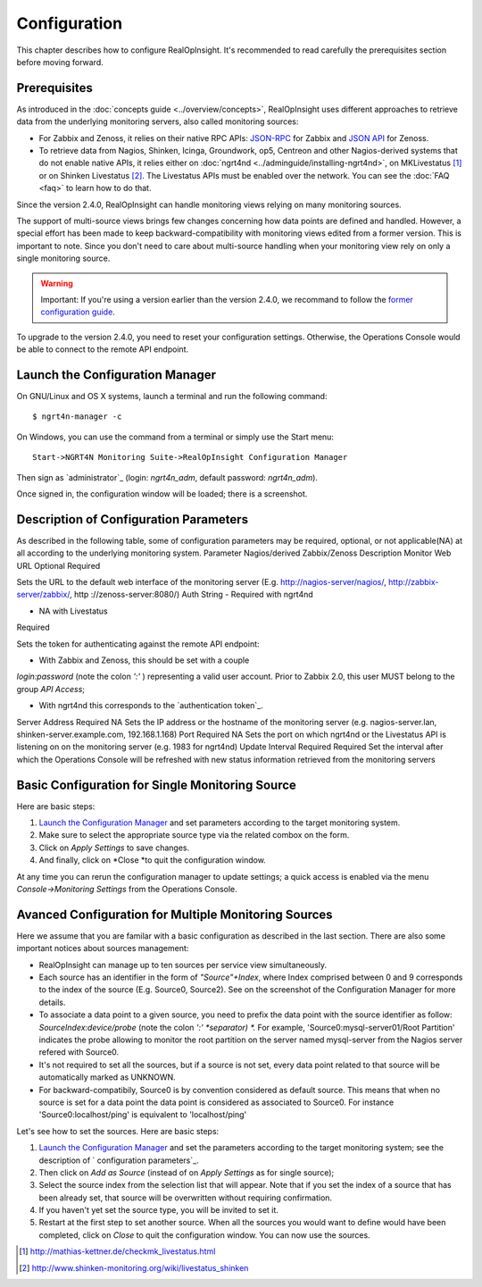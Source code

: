 =====================================
Configuration
=====================================
This chapter describes how to configure RealOpInsight. 
It's recommended to read carefully the prerequisites section before moving
forward.


Prerequisites
-------------

As introduced in the :doc:`concepts guide <../overview/concepts>`, 
RealOpInsight uses different approaches to retrieve data from the 
underlying monitoring servers, also called monitoring sources:


+ For Zabbix and Zenoss, it relies on their native RPC APIs: `JSON-RPC`_ 
  for Zabbix and `JSON API`_ for Zenoss.
+ To retrieve data from Nagios, Shinken, Icinga, Groundwork, op5,
  Centreon and other Nagios-derived systems that do not enable native
  APIs, it relies either on :doc:`ngrt4nd <../adminguide/installing-ngrt4nd>`, 
  on MKLivestatus [#mkls]_ or on Shinken Livestatus [#shinkenls]_. 
  The Livestatus APIs must be enabled over the network. You can see the 
  :doc:`FAQ <faq>` to learn how to do that.


Since the version 2.4.0, RealOpInsight can handle monitoring views
relying on many monitoring sources.

The support of multi-source views brings few changes concerning how
data points are defined and handled. However, a special effort has
been made to keep backward-compatibility with monitoring views edited
from a former version. This is important to note. Since you don't need
to care about multi-source handling when your monitoring view rely on
only a single monitoring source.

.. warning::

  Important: If you're using a version earlier than the version 2.4.0,
  we recommand to follow the `former configuration guide`_.

To upgrade to the version 2.4.0, you need to reset your configuration
settings. Otherwise, the Operations Console would be able to connect
to the remote API endpoint.


Launch the Configuration Manager
--------------------------------

On GNU/Linux and OS X systems, launch a terminal and run the following
command:

::

    $ ngrt4n-manager -c


On Windows, you can use the command from a terminal or simply use the
Start menu:

::

    Start->NGRT4N Monitoring Suite->RealOpInsight Configuration Manager


Then sign as `administrator`_ (login: *ngrt4n_adm*, default password:
*ngrt4n_adm*).



Once signed in, the configuration window will be loaded; there is a
screenshot.




Description of Configuration Parameters
---------------------------------------

As described in the following table, some of configuration parameters
may be required, optional, or not applicable(NA) at all according to
the underlying monitoring system.
Parameter Nagios/derived Zabbix/Zenoss Description Monitor Web URL
Optional Required

Sets the URL to the default web interface of the monitoring server
(E.g. http://nagios-server/nagios/, http://zabbix-server/zabbix/, http
://zenoss-server:8080/)
Auth String
- Required with ngrt4nd

- NA with Livestatus

Required

Sets the token for authenticating against the remote API endpoint:

* With Zabbix and Zenoss, this should be set with a couple
*login:password* (note the colon *':'* ) representing a valid user
account. Prior to Zabbix 2.0, this user MUST belong to the group *API
Access*;

* With ngrt4nd this corresponds to the `authentication token`_.
Server Address Required NA
Sets the IP address or the hostname of the monitoring server (e.g.
nagios-server.lan, shinken-server.example.com, 192.168.1.168)
Port Required NA
Sets the port on which ngrt4nd or the Livestatus API is listening on
on the monitoring server (e.g. 1983 for ngrt4nd)
Update Interval Required Required Set the interval after which the
Operations Console will be refreshed with new status information
retrieved from the monitoring servers


Basic Configuration for Single Monitoring Source
------------------------------------------------

Here are basic steps:


#. `Launch the Configuration Manager`_ and set parameters according to
   the target monitoring system.
#. Make sure to select the appropriate source type via the related
   combox on the form.
#. Click on *Apply Settings* to save changes.
#. And finally, click on *Close *to quit the configuration window.

At any time you can rerun the configuration manager to update
settings; a quick access is enabled via the menu *Console->Monitoring
Settings* from the Operations Console.


Avanced Configuration for Multiple Monitoring Sources
-----------------------------------------------------

Here we assume that you are familar with a basic configuration as
described in the last section. There are also some important notices
about sources management:


+ RealOpInsight can manage up to ten sources per service view
  simultaneously.
+ Each source has an identifier in the form of *"Source"+Index*, where
  Index comprised between 0 and 9 corresponds to the index of the source
  (E.g. Source0, Source2). See on the screenshot of the Configuration
  Manager for more details.
+ To associate a data point to a given source, you need to prefix the
  data point with the source identifier as follow:
  *SourceIndex:device/probe* (note the colon *':' *separator) *.* For
  example, 'Source0:mysql-server01/Root Partition'
  indicates the probe allowing to monitor the root partition on the
  server named mysql-server from the Nagios server refered with Source0.
+ It's not required to set all the sources, but if a source is not
  set, every data point related to that source will be automatically
  marked as UNKNOWN.
+ For backward-compatibily, Source0 is by convention considered as
  default source. This means that when no source is set for a data point
  the data point is considered as associated to Source0. For instance
  'Source0:localhost/ping' is equivalent to 'localhost/ping'


Let's see how to set the sources. Here are basic steps:


#. `Launch the Configuration Manager`_ and set the parameters
   according to the target monitoring system; see the description of `
   configuration parameters`_.
#. Then click on *Add as Source* (instead of on *Apply Settings* as
   for single source);
#. Select the source index from the selection list that will appear.
   Note that if you set the index of a source that has been already set,
   that source will be overwritten without requiring confirmation.
#. If you haven't yet set the source type, you will be invited to set
   it.
#. Restart at the first step to set another source. When all the
   sources you would want to define would have been completed, click on
   *Close* to quit the configuration window. You can now use the sources.


.. [#mkls] http://mathias-kettner.de/checkmk_livestatus.html
.. [#shinkenls] http://www.shinken-monitoring.org/wiki/livestatus_shinken
.. _JSON-RPC: https://www.zabbix.com/wiki/doc/api
.. _JSON API: http://community.zenoss.org/community/documentation/official_documentation/api
.. _former configuration guide: http://realopinsight.com/en/index.php?page=configuring-realopinsight-operations-console_v23
